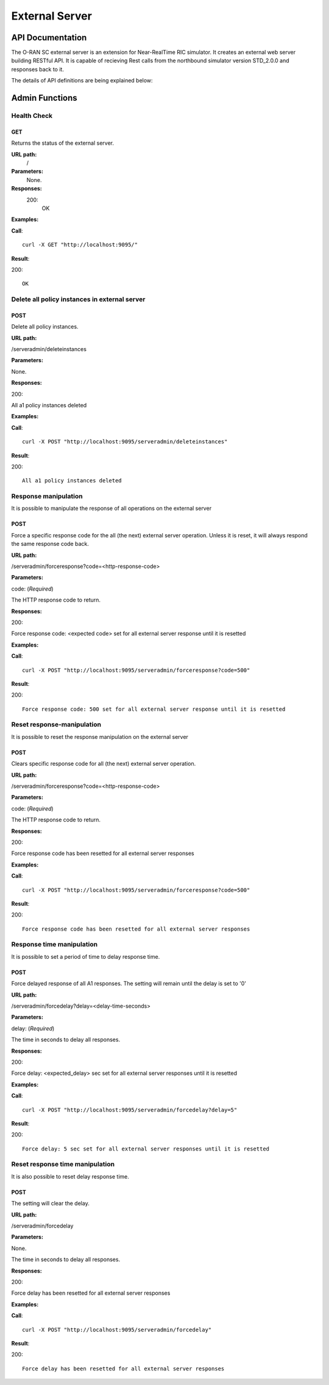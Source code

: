 .. This work is licensed under a Creative Commons Attribution 4.0 International License.
.. SPDX-License-Identifier: CC-BY-4.0
.. Copyright (C) 2022 Nordix

.. |nbsp| unicode:: 0xA0
   :trim:

.. |nbh| unicode:: 0x2011
   :trim:

=====================
External Server
=====================

API Documentation
=================

The O-RAN SC external server is an extension for Near-RealTime RIC simulator. It creates an external web server building RESTful API. It is capable of recieving Rest calls from the northbound simulator version STD_2.0.0 and responses back to it.

The details of API definitions are being explained below:

.. Generates content from EXT_SRV_api.yaml
.. openapi:: ../near-rt-ric-simulator/test/EXT_SRV/api/EXT_SRV_api.yaml


Admin Functions
================

Health Check
------------

GET
+++

Returns the status of the external server.

**URL path:**
 /

**Parameters:**
  None.

**Responses:**
  200:
    OK

**Examples:**

**Call**: ::

  curl -X GET "http://localhost:9095/"

**Result**:

200: ::

  OK


Delete all policy instances in external server
----------------------------------------------

POST
++++

Delete all policy instances.

**URL path:**

/serveradmin/deleteinstances

**Parameters:**

None.

**Responses:**

200:

All a1 policy instances deleted

**Examples:**

**Call**: ::

  curl -X POST "http://localhost:9095/serveradmin/deleteinstances"

**Result**:

200: ::

  All a1 policy instances deleted


Response manipulation
---------------------
It is possible to manipulate the response of all operations on the external server

POST
++++

Force a specific response code for the all (the next) external server operation. Unless it is reset, it will always respond the same response code back.

**URL path:**

/serveradmin/forceresponse?code=<http-response-code>

**Parameters:**

code: (*Required*)

The HTTP response code to return.

**Responses:**

200:

Force response code: <expected code>  set for all external server response until it is resetted

**Examples:**

**Call**: ::

  curl -X POST "http://localhost:9095/serveradmin/forceresponse?code=500"

**Result**:

200: ::

  Force response code: 500 set for all external server response until it is resetted


Reset response-manipulation
---------------------------
It is possible to reset the response manipulation on the external server

POST
++++

Clears specific response code for all (the next) external server operation.

**URL path:**

/serveradmin/forceresponse?code=<http-response-code>

**Parameters:**

code: (*Required*)

The HTTP response code to return.

**Responses:**

200:

Force response code has been resetted for all external server responses

**Examples:**

**Call**: ::

  curl -X POST "http://localhost:9095/serveradmin/forceresponse?code=500"

**Result**:

200: ::

  Force response code has been resetted for all external server responses


Response time manipulation
--------------------------
It is possible to set a period of time to delay response time.

POST
++++

Force delayed response of all A1 responses. The setting will remain until the delay is set to '0'

**URL path:**

/serveradmin/forcedelay?delay=<delay-time-seconds>

**Parameters:**

delay: (*Required*)

The time in seconds to delay all responses.

**Responses:**

200:

Force delay: <expected_delay> sec set for all external server responses until it is resetted

**Examples:**

**Call**: ::

  curl -X POST "http://localhost:9095/serveradmin/forcedelay?delay=5"

**Result**:

200: ::

  Force delay: 5 sec set for all external server responses until it is resetted


Reset response time manipulation
--------------------------------
It is also possible to reset delay response time.

POST
++++

The setting will clear the delay.

**URL path:**

/serveradmin/forcedelay

**Parameters:**

None.

The time in seconds to delay all responses.

**Responses:**

200:

Force delay has been resetted for all external server responses

**Examples:**

**Call**: ::

  curl -X POST "http://localhost:9095/serveradmin/forcedelay"

**Result**:

200: ::

  Force delay has been resetted for all external server responses
